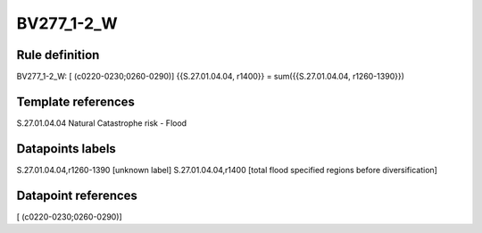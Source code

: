 ===========
BV277_1-2_W
===========

Rule definition
---------------

BV277_1-2_W: [ (c0220-0230;0260-0290)] {{S.27.01.04.04, r1400}} = sum({{S.27.01.04.04, r1260-1390}})


Template references
-------------------

S.27.01.04.04 Natural Catastrophe risk - Flood


Datapoints labels
-----------------

S.27.01.04.04,r1260-1390 [unknown label]
S.27.01.04.04,r1400 [total flood specified regions before diversification]



Datapoint references
--------------------

[ (c0220-0230;0260-0290)]